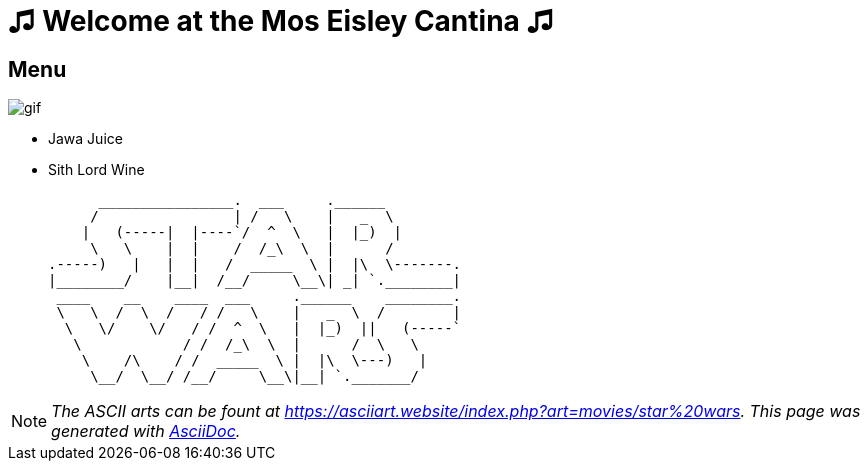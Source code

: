 = ♫ Welcome at the Mos Eisley Cantina ♫

== Menu

image::./assets/jawa_juice.gif[gif]

[square]
* Jawa Juice 
* Sith Lord Wine


      ________________.  ___     .______
     /                | /   \    |   _  \
    |   (-----|  |----`/  ^  \   |  |_)  |
     \   \    |  |    /  /_\  \  |      /
.-----)   |   |  |   /  _____  \ |  |\  \-------.
|________/    |__|  /__/     \__\| _| `.________|
 ____    __    ____  ___     .______    ________.
 \   \  /  \  /   / /   \    |   _  \  /        |
  \   \/    \/   / /  ^  \   |  |_)  ||   (-----`
   \            / /  /_\  \  |      /  \   \
    \    /\    / /  _____  \ |  |\  \---)   |
     \__/  \__/ /__/     \__\|__| `._______/



[NOTE]
_The ASCII arts can be fount at https://asciiart.website/index.php?art=movies/star%20wars[https://asciiart.website/index.php?art=movies/star%20wars]. This page was generated with http://asciidoc.org[AsciiDoc]._